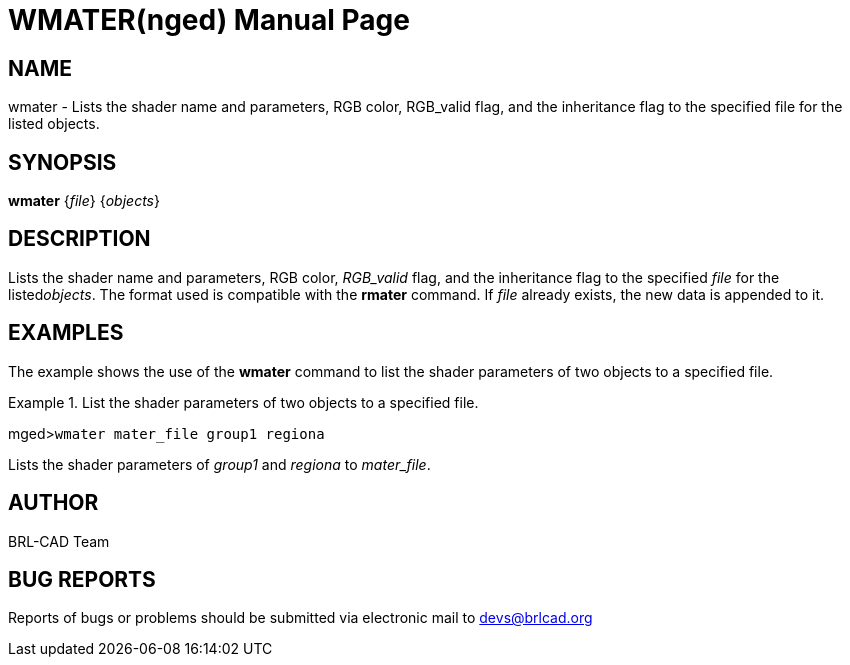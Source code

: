 = WMATER(nged)
ifndef::site-gen-antora[:doctype: manpage]
:man manual: BRL-CAD MGED Commands
:man source: BRL-CAD
:page-role: manpage

== NAME

wmater - Lists the shader name and parameters, RGB color,
RGB_valid flag, and the inheritance flag to the specified file for the listed objects.


== SYNOPSIS

*wmater* {_file_} {_objects_}

== DESCRIPTION

Lists the shader name and parameters, RGB color, __RGB_valid__ flag, and the inheritance flag to the specified _file_ for the listed__objects__. The format used is compatible with the [cmd]*rmater* command. If _file_ already exists, the new data is appended to it. 

== EXAMPLES

The example shows the use of the [cmd]*wmater* command to list the shader parameters of two objects to a specified file. 

.List the shader parameters of two objects to a specified file.
====
[prompt]#mged>#[ui]`wmater mater_file group1 regiona`

Lists the shader parameters of _group1_ and _regiona_ to __mater_file__. 
====

== AUTHOR

BRL-CAD Team

== BUG REPORTS

Reports of bugs or problems should be submitted via electronic mail to mailto:devs@brlcad.org[]